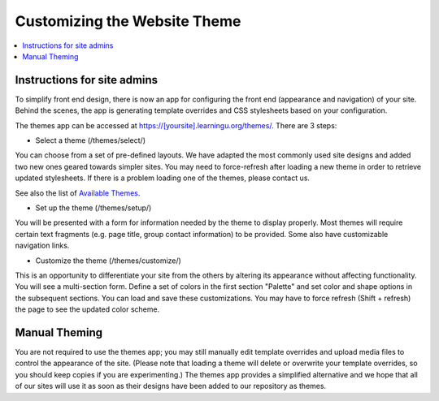 =============================
Customizing the Website Theme
=============================

.. contents:: :local:

Instructions for site admins
============================

To simplify front end design, there is now an app for configuring the front end
(appearance and navigation) of your site.  Behind the scenes, the app is
generating template overrides and CSS stylesheets based on your configuration.

The themes app can be accessed at https://[yoursite].learningu.org/themes/.  There are 3 steps:

* Select a theme (/themes/select/)

You can choose from a set of pre-defined layouts.  We have adapted the most
commonly used site designs and added two new ones geared towards simpler sites.
You may need to force-refresh after loading a new theme in order to retrieve
updated stylesheets.  If there is a problem loading one of the themes, please
contact us.

See also the list of `Available Themes <available_themes.rst>`_.

* Set up the theme (/themes/setup/)

You will be presented with a form for information needed by the theme to
display properly.  Most themes will require certain text fragments (e.g. page
title, group contact information) to be provided.  Some also have customizable
navigation links.

* Customize the theme (/themes/customize/)

This is an opportunity to differentiate your site from the others by altering
its appearance without affecting functionality.  You will see a multi-section
form.  Define a set of colors in the first section "Palette" and set color and
shape options in the subsequent sections.  You can load and save these
customizations. You may have to force refresh (Shift + refresh) the page to see
the updated color scheme.

Manual Theming
==============

You are not required to use the themes app; you may still manually edit
template overrides and upload media files to control the appearance of the
site.  (Please note that loading a theme will delete or overwrite your template
overrides, so you should keep copies if you are experimenting.)  The themes app
provides a simplified alternative and we hope that all of our sites will use it
as soon as their designs have been added to our repository as themes.

